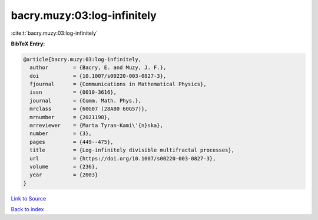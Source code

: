 bacry.muzy:03:log-infinitely
============================

:cite:t:`bacry.muzy:03:log-infinitely`

**BibTeX Entry:**

.. code-block:: bibtex

   @article{bacry.muzy:03:log-infinitely,
     author        = {Bacry, E. and Muzy, J. F.},
     doi           = {10.1007/s00220-003-0827-3},
     fjournal      = {Communications in Mathematical Physics},
     issn          = {0010-3616},
     journal       = {Comm. Math. Phys.},
     mrclass       = {60G07 (28A80 60G57)},
     mrnumber      = {2021198},
     mrreviewer    = {Marta Tyran-Kami\'{n}ska},
     number        = {3},
     pages         = {449--475},
     title         = {Log-infinitely divisible multifractal processes},
     url           = {https://doi.org/10.1007/s00220-003-0827-3},
     volume        = {236},
     year          = {2003}
   }

`Link to Source <https://doi.org/10.1007/s00220-003-0827-3},>`_


`Back to index <../By-Cite-Keys.html>`_
